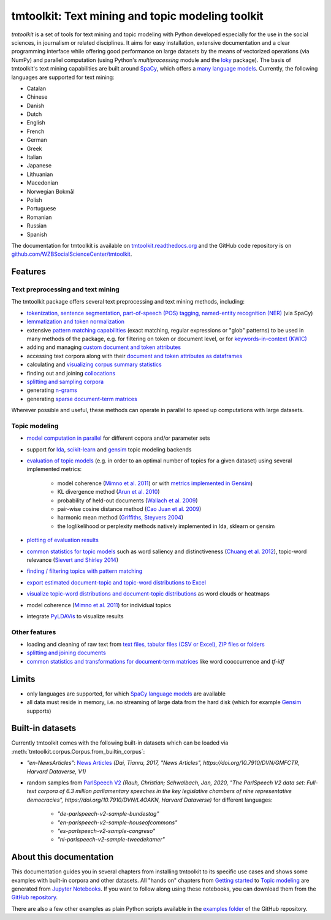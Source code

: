 tmtoolkit: Text mining and topic modeling toolkit
=================================================

|pypi| |pypi_downloads| |rtd| |runtests| |coverage| |zenodo|

*tmtoolkit* is a set of tools for text mining and topic modeling with Python developed especially for the use in the
social sciences, in journalism or related disciplines. It aims for easy installation, extensive documentation
and a clear programming interface while offering good performance on large datasets by the means of vectorized
operations (via NumPy) and parallel computation (using Python's *multiprocessing* module and the
`loky <https://loky.readthedocs.io/>`_ package). The basis of tmtoolkit's text mining capabilities are built around
`SpaCy <https://spacy.io/>`_, which offers a `many language models <https://spacy.io/models>`_. Currently,
the following languages are supported for text mining:

- Catalan
- Chinese
- Danish
- Dutch
- English
- French
- German
- Greek
- Italian
- Japanese
- Lithuanian
- Macedonian
- Norwegian Bokmål
- Polish
- Portuguese
- Romanian
- Russian
- Spanish

The documentation for tmtoolkit is available on `tmtoolkit.readthedocs.org <https://tmtoolkit.readthedocs.org>`_ and
the GitHub code repository is on
`github.com/WZBSocialScienceCenter/tmtoolkit <https://github.com/WZBSocialScienceCenter/tmtoolkit>`_.

Features
--------

Text preprocessing and text mining
^^^^^^^^^^^^^^^^^^^^^^^^^^^^^^^^^^

The tmtoolkit package offers several text preprocessing and text mining methods, including:

- `tokenization, sentence segmentation, part-of-speech (POS) tagging, named-entity recognition (NER) <text_corpora.ipynb#Configuring-the-NLP-pipeline,-parallel-processing-and-more-via-Corpus-parameters>`_ (via SpaCy)
- `lemmatization and token normalization <preprocessing.ipynb#Lemmatization-and-token-normalization>`_
- extensive `pattern matching capabilities <preprocessing.ipynb#Common-parameters-for-pattern-matching-functions>`_
  (exact matching, regular expressions or "glob" patterns) to be used in many
  methods of the package, e.g. for filtering on token or document level, or for
  `keywords-in-context (KWIC) <preprocessing.ipynb#Keywords-in-context-(KWIC)-and-general-filtering-methods>`_
- adding and managing
  `custom document and token attributes <preprocessing.ipynb#Working-with-document-and-token-attributes>`_
- accessing text corpora along with their
  `document and token attributes as dataframes <preprocessing.ipynb#Accessing-tokens-and-token-attributes>`_
- calculating and `visualizing corpus summary statistics <preprocessing.ipynb#Visualizing-corpus-summary-statistics>`_
- finding out and joining `collocations <preprocessing.ipynb#Identifying-and-joining-token-collocations>`_
- `splitting and sampling corpora <text_corpora.ipynb#Corpus-functions-for-document-management>`_
- generating `n-grams <preprocessing.ipynb#Generating-n-grams>`_
- generating `sparse document-term matrices <preprocessing.ipynb#Generating-a-sparse-document-term-matrix-(DTM)>`_

Wherever possible and useful, these methods can operate in parallel to speed up computations with large datasets.

Topic modeling
^^^^^^^^^^^^^^

- `model computation in parallel <topic_modeling.ipynb#Computing-topic-models-in-parallel>`_ for different copora
  and/or parameter sets
- support for `lda <http://pythonhosted.org/lda/>`_,
  `scikit-learn <http://scikit-learn.org/stable/modules/generated/sklearn.decomposition.LatentDirichletAllocation.html>`_
  and `gensim <https://radimrehurek.com/gensim/>`_ topic modeling backends
- `evaluation of topic models <topic_modeling.ipynb#Evaluation-of-topic-models>`_ (e.g. in order to an optimal number
  of topics for a given dataset) using several implemented metrics:

   - model coherence (`Mimno et al. 2011 <https://dl.acm.org/citation.cfm?id=2145462>`_) or with
     `metrics implemented in Gensim <https://radimrehurek.com/gensim/models/coherencemodel.html>`_)
   - KL divergence method (`Arun et al. 2010 <http://doi.org/10.1007/978-3-642-13657-3_43>`_)
   - probability of held-out documents (`Wallach et al. 2009 <https://doi.org/10.1145/1553374.1553515>`_)
   - pair-wise cosine distance method (`Cao Juan et al. 2009 <http://doi.org/10.1016/j.neucom.2008.06.011>`_)
   - harmonic mean method (`Griffiths, Steyvers 2004 <http://doi.org/10.1073/pnas.0307752101>`_)
   - the loglikelihood or perplexity methods natively implemented in lda, sklearn or gensim

- `plotting of evaluation results <topic_modeling.ipynb#Evaluation-of-topic-models>`_
- `common statistics for topic models <topic_modeling.ipynb#Common-statistics-and-tools-for-topic-models>`_ such as
  word saliency and distinctiveness (`Chuang et al. 2012 <https://dl.acm.org/citation.cfm?id=2254572>`_), topic-word
  relevance (`Sievert and Shirley 2014 <https://www.aclweb.org/anthology/W14-3110>`_)
- `finding / filtering topics with pattern matching <topic_modeling.ipynb#Filtering-topics>`_
- `export estimated document-topic and topic-word distributions to Excel
  <topic_modeling.ipynb#Displaying-and-exporting-topic-modeling-results>`_
- `visualize topic-word distributions and document-topic distributions <topic_modeling.ipynb#Visualizing-topic-models>`_
  as word clouds or heatmaps
- model coherence (`Mimno et al. 2011 <https://dl.acm.org/citation.cfm?id=2145462>`_) for individual topics
- integrate `PyLDAVis <https://pyldavis.readthedocs.io/en/latest/>`_ to visualize results


Other features
^^^^^^^^^^^^^^

- loading and cleaning of raw text from
  `text files, tabular files (CSV or Excel), ZIP files or folders <text_corpora.ipynb#Loading-text-data>`_
- `splitting and joining documents <text_corpora.ipynb#Corpus-functions-for-document-management>`_
- `common statistics and transformations for document-term matrices <bow.ipynb>`_ like word cooccurrence and *tf-idf*


Limits
------

- only languages are supported, for which `SpaCy language models <https://spacy.io/models>`_ are available
- all data must reside in memory, i.e. no streaming of large data from the hard disk (which for example
  `Gensim <https://radimrehurek.com/gensim/>`_ supports)


Built-in datasets
-----------------

Currently tmtoolkit comes with the following built-in datasets which can be loaded via
:meth:`tmtoolkit.corpus.Corpus.from_builtin_corpus`:

- *"en-NewsArticles"*: `News Articles <https://doi.org/10.7910/DVN/GMFCTR>`_
  *(Dai, Tianru, 2017, "News Articles", https://doi.org/10.7910/DVN/GMFCTR, Harvard Dataverse, V1)*
- random samples from `ParlSpeech V2 <https://doi.org/10.7910/DVN/L4OAKN>`_
  *(Rauh, Christian; Schwalbach, Jan, 2020, "The ParlSpeech V2 data set: Full-text corpora of 6.3 million parliamentary speeches in the key legislative chambers of nine representative democracies", https://doi.org/10.7910/DVN/L4OAKN, Harvard Dataverse)* for different languages:

   - *"de-parlspeech-v2-sample-bundestag"*
   - *"en-parlspeech-v2-sample-houseofcommons"*
   - *"es-parlspeech-v2-sample-congreso"*
   - *"nl-parlspeech-v2-sample-tweedekamer"*


About this documentation
------------------------

This documentation guides you in several chapters from installing tmtoolkit to its specific use cases and shows some
examples with built-in corpora and other datasets. All "hands on" chapters from
`Getting started <getting_started.ipynb>`_ to `Topic modeling <topic_modeling.ipynb>`_ are generated from
`Jupyter Notebooks <https://jupyter.org/>`_. If you want to follow along using these notebooks, you can download them
from the `GitHub repository <https://github.com/WZBSocialScienceCenter/tmtoolkit/tree/master/doc/source>`_.

There are also a few other examples as plain Python scripts available in the
`examples folder <https://github.com/WZBSocialScienceCenter/tmtoolkit/tree/master/examples>`_ of the GitHub repository.


.. |pypi| image:: https://badge.fury.io/py/tmtoolkit.svg
    :target: https://badge.fury.io/py/tmtoolkit
    :alt: PyPI Version

.. |pypi_downloads| image:: https://img.shields.io/pypi/dm/tmtoolkit
    :target: https://pypi.org/project/tmtoolkit/
    :alt: Downloads from PyPI

.. |runtests| image:: https://github.com/WZBSocialScienceCenter/tmtoolkit/actions/workflows/runtests.yml/badge.svg
    :target: https://github.com/WZBSocialScienceCenter/tmtoolkit/actions/workflows/runtests.yml
    :alt: GitHub Actions CI Build Status

.. |coverage| image:: https://raw.githubusercontent.com/WZBSocialScienceCenter/tmtoolkit/master/coverage.svg?sanitize=true
    :target: https://github.com/WZBSocialScienceCenter/tmtoolkit/tree/master/tests
    :alt: Coverage status

.. |rtd| image:: https://readthedocs.org/projects/tmtoolkit/badge/?version=latest
    :target: https://tmtoolkit.readthedocs.io/en/latest/?badge=latest
    :alt: Documentation Status

.. |zenodo| image:: https://zenodo.org/badge/109812180.svg
    :target: https://zenodo.org/badge/latestdoi/109812180
    :alt: Citable Zenodo DOI
